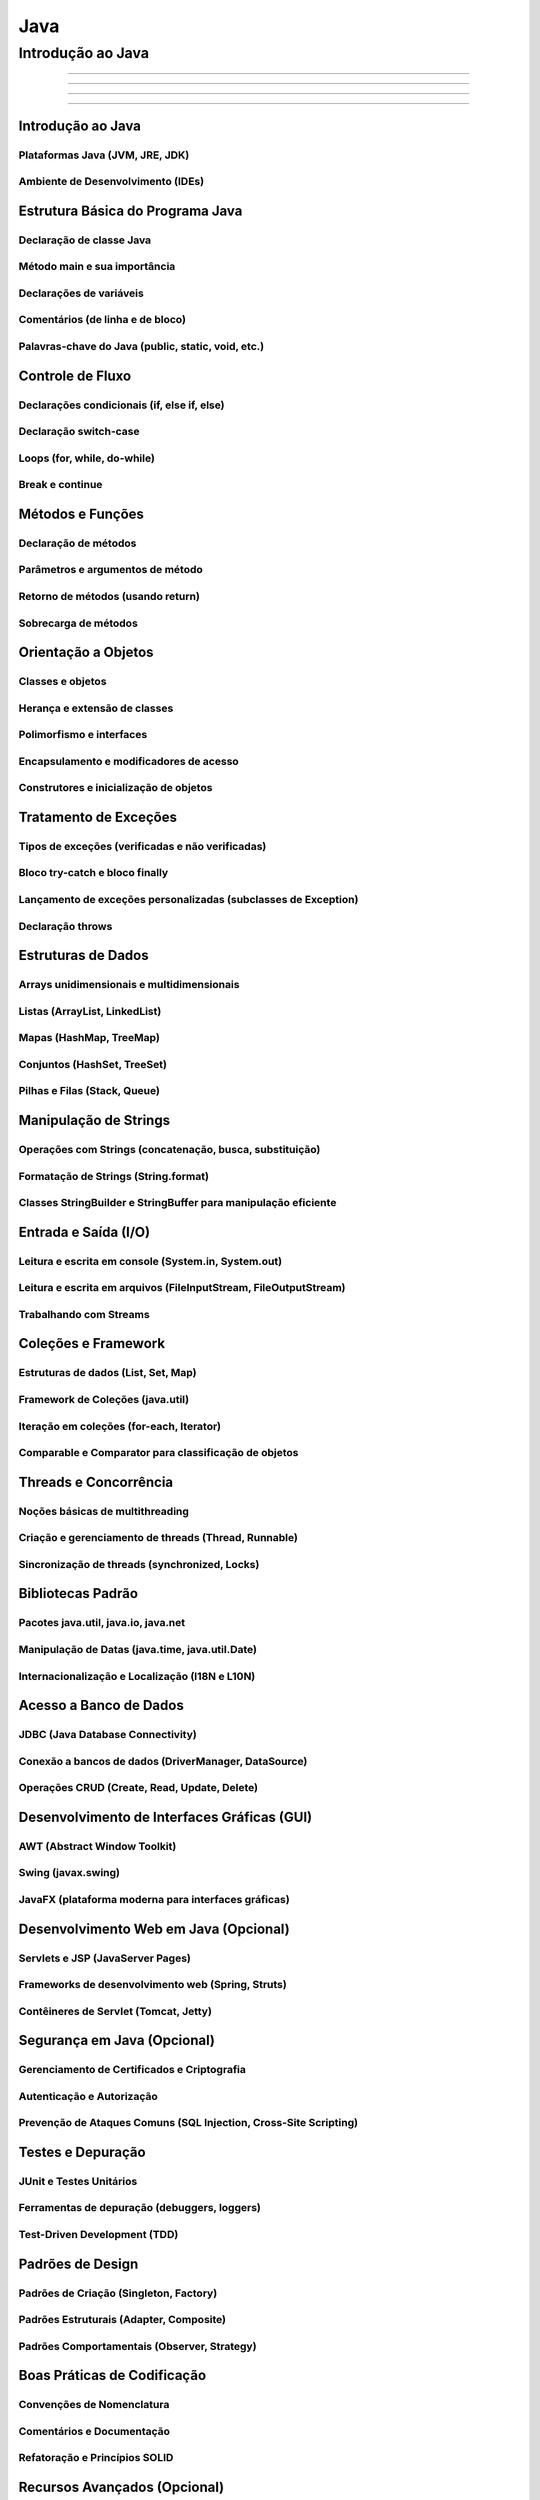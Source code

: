 
========================
Java
========================

**********************
Introdução ao Java
**********************




==========


--------------

^^^^^^^^^^^^^^^^

"""""""""""""""""""



Introdução ao Java
========================================



Plataformas Java (JVM, JRE, JDK)
------------------------------------------

Ambiente de Desenvolvimento (IDEs)
------------------------------------------


Estrutura Básica do Programa Java
========================================

Declaração de classe Java
------------------------------------------

Método main e sua importância
------------------------------------------

Declarações de variáveis
------------------------------------------

Comentários (de linha e de bloco)
------------------------------------------

Palavras-chave do Java (public, static, void, etc.)
------------------------------------------


Controle de Fluxo
========================================

Declarações condicionais (if, else if, else)
------------------------------------------

Declaração switch-case
------------------------------------------

Loops (for, while, do-while)
------------------------------------------

Break e continue
------------------------------------------


Métodos e Funções
========================================

Declaração de métodos
------------------------------------------

Parâmetros e argumentos de método
------------------------------------------

Retorno de métodos (usando return)
------------------------------------------

Sobrecarga de métodos
------------------------------------------


Orientação a Objetos
========================================

Classes e objetos
------------------------------------------

Herança e extensão de classes
------------------------------------------

Polimorfismo e interfaces
------------------------------------------

Encapsulamento e modificadores de acesso
------------------------------------------

Construtores e inicialização de objetos
------------------------------------------


Tratamento de Exceções
========================================

Tipos de exceções (verificadas e não verificadas)
------------------------------------------

Bloco try-catch e bloco finally
------------------------------------------

Lançamento de exceções personalizadas (subclasses de Exception)
------------------------------------------

Declaração throws
------------------------------------------


Estruturas de Dados
========================================

Arrays unidimensionais e multidimensionais
------------------------------------------

Listas (ArrayList, LinkedList)
------------------------------------------

Mapas (HashMap, TreeMap)
------------------------------------------

Conjuntos (HashSet, TreeSet)
------------------------------------------

Pilhas e Filas (Stack, Queue)
------------------------------------------


Manipulação de Strings
========================================

Operações com Strings (concatenação, busca, substituição)
------------------------------------------

Formatação de Strings (String.format)
------------------------------------------

Classes StringBuilder e StringBuffer para manipulação eficiente
------------------------------------------


Entrada e Saída (I/O)
========================================

Leitura e escrita em console (System.in, System.out)
------------------------------------------

Leitura e escrita em arquivos (FileInputStream, FileOutputStream)
------------------------------------------

Trabalhando com Streams
------------------------------------------


Coleções e Framework
========================================

Estruturas de dados (List, Set, Map)
------------------------------------------

Framework de Coleções (java.util)
------------------------------------------

Iteração em coleções (for-each, Iterator)
------------------------------------------

Comparable e Comparator para classificação de objetos
------------------------------------------


Threads e Concorrência
========================================

Noções básicas de multithreading
------------------------------------------

Criação e gerenciamento de threads (Thread, Runnable)
------------------------------------------

Sincronização de threads (synchronized, Locks)
------------------------------------------


Bibliotecas Padrão
========================================

Pacotes java.util, java.io, java.net
------------------------------------------

Manipulação de Datas (java.time, java.util.Date)
------------------------------------------

Internacionalização e Localização (I18N e L10N)
------------------------------------------


Acesso a Banco de Dados
========================================

JDBC (Java Database Connectivity)
------------------------------------------

Conexão a bancos de dados (DriverManager, DataSource)
------------------------------------------

Operações CRUD (Create, Read, Update, Delete)
------------------------------------------


Desenvolvimento de Interfaces Gráficas (GUI)
========================================

AWT (Abstract Window Toolkit)
------------------------------------------

Swing (javax.swing)
------------------------------------------

JavaFX (plataforma moderna para interfaces gráficas)
------------------------------------------


Desenvolvimento Web em Java (Opcional)
========================================

Servlets e JSP (JavaServer Pages)
------------------------------------------

Frameworks de desenvolvimento web (Spring, Struts)
------------------------------------------

Contêineres de Servlet (Tomcat, Jetty)
------------------------------------------


Segurança em Java (Opcional)
========================================

Gerenciamento de Certificados e Criptografia
------------------------------------------

Autenticação e Autorização
------------------------------------------

Prevenção de Ataques Comuns (SQL Injection, Cross-Site Scripting)
------------------------------------------


Testes e Depuração
========================================

JUnit e Testes Unitários
------------------------------------------

Ferramentas de depuração (debuggers, loggers)
------------------------------------------

Test-Driven Development (TDD)
------------------------------------------


Padrões de Design
========================================

Padrões de Criação (Singleton, Factory)
------------------------------------------

Padrões Estruturais (Adapter, Composite)
------------------------------------------

Padrões Comportamentais (Observer, Strategy)
------------------------------------------


Boas Práticas de Codificação
========================================

Convenções de Nomenclatura
------------------------------------------

Comentários e Documentação
------------------------------------------

Refatoração e Princípios SOLID
------------------------------------------


Recursos Avançados (Opcional)
========================================

Programação Funcional em Java
------------------------------------------

Processamento Paralelo e Concorrente (Fork-Join, Executor Framework)
------------------------------------------

Comunicação em Rede (Sockets, RMI)
------------------------------------------

